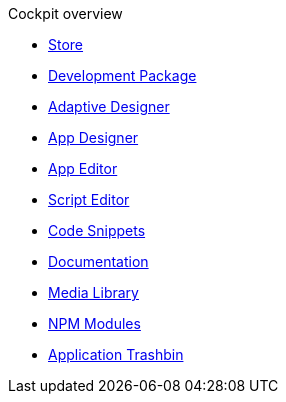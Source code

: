 .Cockpit overview
//** xref:cockpit-development.adoc[Section Development] Datei kann nach Review Neptune gelöscht werden. Inhalte sind in cockpit-components enthalten
* xref:store.adoc[Store]
* xref:development-package.adoc[Development Package]
* xref:adaptive-designer.adoc[Adaptive Designer]
* xref:app-designer.adoc[App Designer]
* xref:app-editor.adoc[App Editor]
* xref:script-editor.adoc[Script Editor]
* xref:code-snippets.adoc[Code Snippets]
* xref:app-documentation.adoc[Documentation]
* xref:media-libary.adoc[Media Library]
* xref:npm-modules.adoc[NPM Modules]
* xref:application-trashbin.adoc[Application Trashbin]
